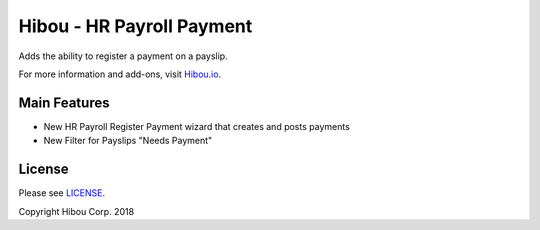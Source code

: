**************************
Hibou - HR Payroll Payment
**************************
Adds the ability to register a payment on a payslip.

For more information and add-ons, visit `Hibou.io <https://hibou.io/docs/hibou-odoo-suite-1/hr-payroll-payment-119>`_.


=============
Main Features
=============

* New HR Payroll Register Payment wizard that creates and posts payments
* New Filter for Payslips "Needs Payment"

.. image:: https://user-images.githubusercontent.com/15882954/44882698-4bea7400-ac69-11e8-9f94-3117ceace562.png
    :alt: 'Wizard Payment Form'
    :width: 988
    :align: left


=======
License
=======

Please see `LICENSE <https://github.com/hibou-io/hibou-odoo-suite/blob/11.0/LICENSE>`_.

Copyright Hibou Corp. 2018